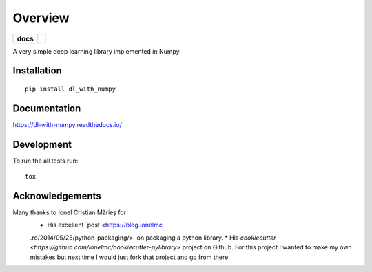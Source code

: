 ========
Overview
========

.. start-badges

.. list-table::
    :stub-columns: 1

    * - docs
      - |docs|

.. |docs| image:: https://readthedocs.org/projects/dl-with-numpy/badge/?version=latest
    :target: https://dl-with-numpy.readthedocs.io/en/latest/?badge=latest
    :alt: Documentation Status

.. end-badges

A very simple deep learning library implemented in Numpy.


Installation
============

::

    pip install dl_with_numpy

Documentation
=============

https://dl-with-numpy.readthedocs.io/

Development
===========

To run the all tests run::

    tox

Acknowledgements
================

Many thanks to Ionel Cristian Mărieș for
 * His excellent `post <https://blog.ionelmc
 .ro/2014/05/25/python-packaging/>` on packaging a
 python library.
 * His `cookiecutter <https://github.com/ionelmc/cookiecutter-pylibrary>`
 project on Github.  For this project I wanted to make my own mistakes but
 next time I would just fork that project and go from there.
